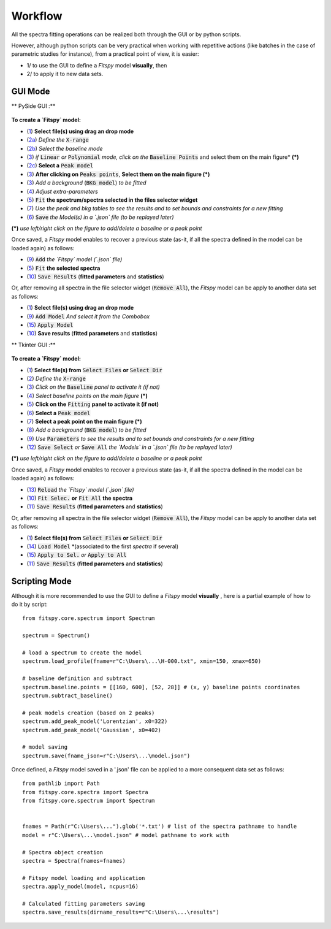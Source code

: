 Workflow
========


All the spectra fitting operations can be realized both through the GUI or by python scripts.

However, although python scripts can be very practical when working with repetitive actions (like batches in the case of parametric studies for instance), from a practical point of view, it is easier:

- 1/ to use the GUI to define a `Fitspy` model **visually**, then

- 2/ to apply it to new data sets.


GUI Mode
--------

** PySide GUI :**

.. figure::  ../_static/pyside/workflow.png
   :align:   center
   :width:   300

.. raw:: html

   <br>

**To create a `Fitspy` model:**

- (`1 <gui.html?files_selection>`_) **Select file(s) using drag an drop mode**
- (`2a <gui.html?overall_settings>`_) *Define the* :code:`X-range`
- (`2b <gui.html?baseline>`_) *Select the baseline mode*
- (`3 <gui.html?baseline>`_) *if* :code:`Linear` *or* :code:`Polynomial` *mode, click on the* :code:`Baseline Points` and select them on the main figure* **(*)**
- (`2c <gui.html?fitting>`_) **Select a** :code:`Peak model`
- (`3 <fitting.html>`_) **After clicking on** :code:`Peaks points`, **Select them on the main figure (*)**
- (`3 <gui.html?fitting>`_) *Add a background* (:code:`BKG model`) *to be fitted*
- (`4 <fitting.html>`_) *Adjust extra-parameters*
- (`5 <fitting.html>`_) :code:`Fit` **the spectrum/spectra selected in the files selector widget**
- (`7 <gui.html?fitting>`_) *Use the peak and bkg tables to see the results and to set bounds and constraints for a new fitting*
- (`6 <gui.html?models>`_) :code:`Save` *the Model(s) in a `.json` file (to be replayed later)*

**(*)** *use left/right click on the figure to add/delete a baseline or a peak point*

Once saved, a `Fitspy` model enables to recover a previous state (as-it, if all the spectra defined in the model can be loaded again) as follows:

- (`9 <gui.html?fitting>`_) :code:`Add` *the `Fitspy` model (`.json` file)*
- (`5 <gui.html?fitting>`_) :code:`Fit` **the selected spectra**
- (`10 <fitting.html>`_) :code:`Save Results` (**fitted parameters** and **statistics**)

Or, after removing all spectra in the file selector widget (:code:`Remove All`), the `Fitspy` model can be apply to another data set as follows:

- (`1 <gui.html?files_selection>`_) **Select file(s) using drag an drop mode**
- (`9 <gui.html?models>`_) :code:`Add Model` *And select it from the Combobox*
- (`15 <gui.html?models>`_) :code:`Apply Model`
- (`10 <fitting.html>`_) **Save results** (**fitted parameters** and **statistics**)


** Tkinter GUI :**

.. figure::  ../_static/tkinter/workflow.png
   :align:   center
   :width:   300

.. raw:: html

   <br>

**To create a `Fitspy` model:**

- (`1 <gui.html?files_selection>`_) **Select file(s) from** :code:`Select Files`  **or**  :code:`Select Dir`
- (`2 <gui.html?overall_settings>`_) *Define the* :code:`X-range`
- (`3 <gui.html?baseline>`_) *Click on the* :code:`Baseline` *panel to activate it (if not)*
- (`4 <gui.html?baseline>`_) *Select baseline points on the main figure* **(*)**
- (`5 <gui.html?fitting>`_) **Click on the** :code:`Fitting` **panel to activate it (if not)**
- (`6 <gui.html?fitting>`_) **Select a** :code:`Peak model`
- (`7 <gui.html?fitting>`_) **Select a peak point on the main figure (*)**
- (`8 <gui.html?fitting>`_) *Add a background* (:code:`BKG model`) *to be fitted*
- (`9 <gui.html?fitting>`_) *Use* :code:`Parameters` *to see the results and to set bounds and constraints for a new fitting*
- (`12 <gui.html?models>`_) :code:`Save Select` *or* :code:`Save All` *the `Models` in a `.json` file (to be replayed later)*

**(*)** *use left/right click on the figure to add/delete a baseline or a peak point*

Once saved, a `Fitspy` model enables to recover a previous state (as-it, if all the spectra defined in the model can be loaded again) as follows:

- (`13 <gui.html?fitting>`_) :code:`Reload` *the `Fitspy` model (`.json` file)*
- (`10 <gui.html?fitting>`_) :code:`Fit Selec.` **or** :code:`Fit All` **the spectra**
- (`11 <fitting.html>`_) :code:`Save Results` (**fitted parameters** and **statistics**)

Or, after removing all spectra in the file selector widget (:code:`Remove All`), the `Fitspy` model can be apply to another data set as follows:

- (`1 <gui.html?files_selection>`_) **Select file(s) from** :code:`Select Files`  **or**  :code:`Select Dir`
- (`14 <gui.html?models>`_) :code:`Load Model` *(associated to the first `spectra` if several)
- (`15 <gui.html?models>`_) :code:`Apply to Sel.` *or* :code:`Apply to All`
- (`11 <fitting.html>`_) :code:`Save Results` (**fitted parameters** and **statistics**)


Scripting Mode
--------------

Although it is more recommended to use the GUI to define a `Fitspy` model **visually** , here is a partial example of how to do it by script::

    from fitspy.core.spectrum import Spectrum

    spectrum = Spectrum()

    # load a spectrum to create the model
    spectrum.load_profile(fname=r"C:\Users\...\H-000.txt", xmin=150, xmax=650)

    # baseline definition and subtract
    spectrum.baseline.points = [[160, 600], [52, 28]] # (x, y) baseline points coordinates
    spectrum.subtract_baseline()

    # peak models creation (based on 2 peaks)
    spectrum.add_peak_model('Lorentzian', x0=322)
    spectrum.add_peak_model('Gaussian', x0=402)

    # model saving
    spectrum.save(fname_json=r"C:\Users\...\model.json")


Once defined, a `Fitspy` model saved in a '.json' file can be applied to a more consequent data set as follows::

    from pathlib import Path
    from fitspy.core.spectra import Spectra
    from fitspy.core.spectrum import Spectrum


    fnames = Path(r"C:\Users\...").glob('*.txt') # list of the spectra pathname to handle
    model = r"C:\Users\...\model.json" # model pathname to work with

    # Spectra object creation
    spectra = Spectra(fnames=fnames)

    # Fitspy model loading and application
    spectra.apply_model(model, ncpus=16)

    # Calculated fitting parameters saving
    spectra.save_results(dirname_results=r"C:\Users\...\results")
